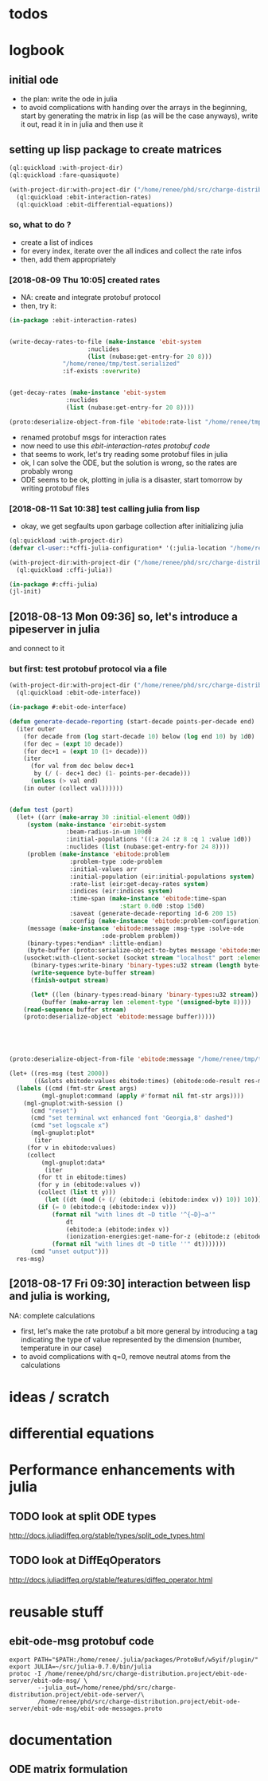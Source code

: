 * todos 
* logbook
** initial ode
- the plan: write the ode in julia
- to avoid complications with handing over the arrays in the beginning, start by
  generating the matrix in lisp (as will be the case anyways), write it out, read it in in
  julia and then use it
** setting up lisp package to create matrices
#+BEGIN_SRC lisp :results none
(ql:quickload :with-project-dir)
(ql:quickload :fare-quasiquote)
#+END_SRC

#+BEGIN_SRC lisp :results none
(with-project-dir:with-project-dir ("/home/renee/phd/src/charge-distribution.project/")
  (ql:quickload :ebit-interaction-rates)
  (ql:quickload :ebit-differential-equations))
#+END_SRC
*** so, what to do ?
- create a list of indices
- for every index, iterate over the all indices and collect the rate infos
- then, add them appropriately
*** [2018-08-09 Thu 10:05] created rates
- NA: create and integrate protobuf protocol
- then, try it:
#+BEGIN_SRC lisp :results none
(in-package :ebit-interaction-rates)


(write-decay-rates-to-file (make-instance 'ebit-system
					  :nuclides
					  (list (nubase:get-entry-for 20 8)))
			   "/home/renee/tmp/test.serialized"
			   :if-exists :overwrite)


(get-decay-rates (make-instance 'ebit-system
				:nuclides
				(list (nubase:get-entry-for 20 8))))

(proto:deserialize-object-from-file 'ebitode:rate-list "/home/renee/tmp/test.serialized")
#+END_SRC

- renamed protobuf msgs for interaction rates
- now need to use this [[ebit-interaction-rates protobuf code]]
- that seems to work, let's try reading some protobuf files in julia
- ok, I can solve the ODE, but the solution is wrong, so the rates are probably wrong
- ODE seems to be ok, plotting in julia is a disaster, start tomorrow by writing protobuf files
*** [2018-08-11 Sat 10:38] test calling julia from lisp
- okay, we get segfaults upon garbage collection after initializing julia
#+BEGIN_SRC lisp
(ql:quickload :with-project-dir)
(defvar cl-user::*cffi-julia-configuration* '(:julia-location "/home/renee/src/julia-d386e40c17/"))
#+END_SRC

#+RESULTS:
: *CFFI-JULIA-CONFIGURATION*

#+BEGIN_SRC lisp
(with-project-dir:with-project-dir ("/home/renee/phd/src/charge-distribution.project/")
  (ql:quickload :cffi-julia))
#+END_SRC

#+RESULTS:
| :CFFI-JULIA |

#+BEGIN_SRC lisp
(in-package #:cffi-julia)
(jl-init)
#+END_SRC

#+RESULTS:
: ; No value
** [2018-08-13 Mon 09:36] so, let's introduce a pipeserver in julia 
and connect to it 
*** but first: test protobuf protocol via a file
#+BEGIN_SRC lisp
(with-project-dir:with-project-dir ("/home/renee/phd/src/charge-distribution.project/")
  (ql:quickload :ebit-ode-interface))
#+END_SRC

#+RESULTS:
| :EBIT-ODE-INTERFACE |

#+BEGIN_SRC lisp 
(in-package #:ebit-ode-interface)

(defun generate-decade-reporting (start-decade points-per-decade end)
  (iter outer
    (for decade from (log start-decade 10) below (log end 10) by 1d0)
    (for dec = (expt 10 decade))
    (for dec+1 = (expt 10 (1+ decade)))
    (iter
      (for val from dec below dec+1
	   by (/ (- dec+1 dec) (1- points-per-decade)))
      (unless (> val end)
	(in outer (collect val))))))


(defun test (port)
  (let+ ((arr (make-array 30 :initial-element 0d0))
	 (system (make-instance 'eir:ebit-system
				:beam-radius-in-um 100d0
				:initial-populations '((:a 24 :z 8 :q 1 :value 1d0))
				:nuclides (list (nubase:get-entry-for 24 8))))
	 (problem (make-instance 'ebitode:problem
				 :problem-type :ode-problem
				 :initial-values arr
				 :initial-population (eir:initial-populations system)
				 :rate-list (eir:get-decay-rates system)
				 :indices (eir:indices system)
				 :time-span (make-instance 'ebitode:time-span
							   :start 0.0d0 :stop 15d0)
				 :saveat (generate-decade-reporting 1d-6 200 15)
				 :config (make-instance 'ebitode:problem-configuration)))
	 (message (make-instance 'ebitode:message :msg-type :solve-ode
						  :ode-problem problem))
	 (binary-types:*endian* :little-endian)
	 (byte-buffer (proto:serialize-object-to-bytes message 'ebitode:message)))
    (usocket:with-client-socket (socket stream "localhost" port :element-type '(unsigned-byte 8))
      (binary-types:write-binary 'binary-types:u32 stream (length byte-buffer))
      (write-sequence byte-buffer stream)
      (finish-output stream)

      (let* ((len (binary-types:read-binary 'binary-types:u32 stream))
	     (buffer (make-array len :element-type '(unsigned-byte 8))))
	(read-sequence buffer stream)
	(proto:deserialize-object 'ebitode:message buffer)))))





(proto:deserialize-object-from-file 'ebitode:message "/home/renee/tmp/test4.serialized")

(let+ ((res-msg (test 2000))
       ((&slots ebitode:values ebitode:times) (ebitode:ode-result res-msg)))
  (labels ((cmd (fmt-str &rest args)
	     (mgl-gnuplot:command (apply #'format nil fmt-str args))))
    (mgl-gnuplot:with-session ()
      (cmd "reset")
      (cmd "set terminal wxt enhanced font 'Georgia,8' dashed")
      (cmd "set logscale x")
      (mgl-gnuplot:plot*
       (iter
	 (for v in ebitode:values)
	 (collect
	     (mgl-gnuplot:data*
	      (iter
		(for tt in ebitode:times)
		(for y in (ebitode:values v))
		(collect (list tt y)))
	      (let ((dt (mod (+ (/ (ebitode:i (ebitode:index v)) 10)) 10)))
		(if (= 0 (ebitode:q (ebitode:index v)))
		    (format nil "with lines dt ~D title '^{~D}~a'"
			    dt
			    (ebitode:a (ebitode:index v)) 
			    (ionization-energies:get-name-for-z (ebitode:z (ebitode:index v))))
		    (format nil "with lines dt ~D title ''" dt))))))) 
      (cmd "unset output")))
  res-msg)
#+END_SRC
** [2018-08-17 Fri 09:30] interaction between lisp and julia is working, 
NA: complete calculations
- first, let's make the rate protobuf a bit more general by introducing a tag indicating
  the type of value represented by the dimension (number, temperature in our case)
- to avoid complications with q=0, remove neutral atoms from the calculations
* ideas / scratch
* differential equations

* Performance enhancements with julia
** TODO look at split ODE types
http://docs.juliadiffeq.org/stable/types/split_ode_types.html
** TODO look at DiffEqOperators
http://docs.juliadiffeq.org/stable/features/diffeq_operator.html


* reusable stuff
** ebit-ode-msg protobuf code
#+BEGIN_SRC shell :results none
export PATH="$PATH:/home/renee/.julia/packages/ProtoBuf/w5yif/plugin/"
export JULIA=~/src/julia-0.7.0/bin/julia 
protoc -I /home/renee/phd/src/charge-distribution.project/ebit-ode-server/ebit-ode-msg/ \
        --julia_out=/home/renee/phd/src/charge-distribution.project/ebit-ode-server/\
        /home/renee/phd/src/charge-distribution.project/ebit-ode-server/ebit-ode-msg/ebit-ode-messages.proto
#+END_SRC

#+RESULTS:

* documentation
** ODE matrix formulation



